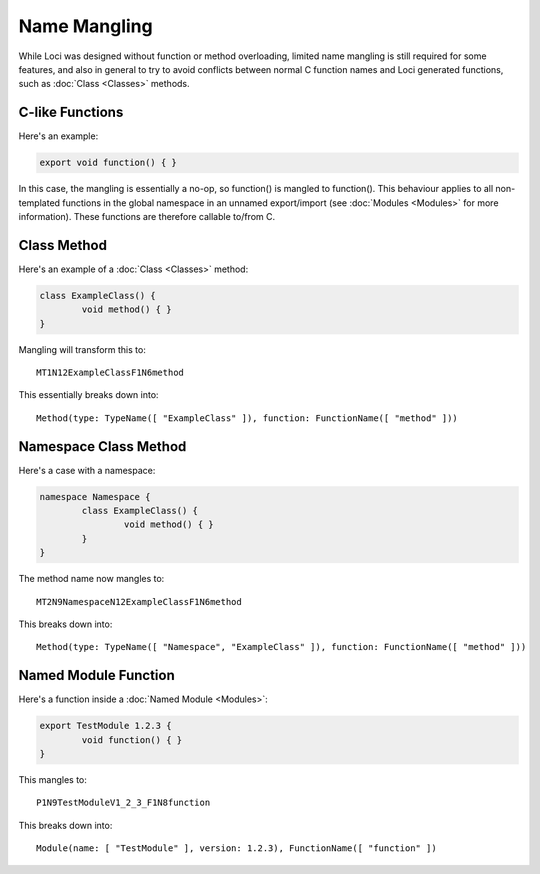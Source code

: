 Name Mangling
=============

While Loci was designed without function or method overloading, limited name mangling is still required for some features, and also in general to try to avoid conflicts between normal C function names and Loci generated functions, such as :doc:`Class <Classes>` methods.

C-like Functions
----------------

Here's an example:

.. code-block:: c++

	export void function() { }

In this case, the mangling is essentially a no-op, so function() is mangled to function(). This behaviour applies to all non-templated functions in the global namespace in an unnamed export/import (see :doc:`Modules <Modules>` for more information). These functions are therefore callable to/from C.

Class Method
------------

Here's an example of a :doc:`Class <Classes>` method:

.. code-block:: c++

	class ExampleClass() {
		void method() { }
	}

Mangling will transform this to:

::

	MT1N12ExampleClassF1N6method

This essentially breaks down into:

::

	Method(type: TypeName([ "ExampleClass" ]), function: FunctionName([ "method" ]))

Namespace Class Method
----------------------

Here's a case with a namespace:

.. code-block:: c++

	namespace Namespace {
		class ExampleClass() {
			void method() { }
		}
	}

The method name now mangles to:

::

	MT2N9NamespaceN12ExampleClassF1N6method

This breaks down into:

::

	Method(type: TypeName([ "Namespace", "ExampleClass" ]), function: FunctionName([ "method" ]))

Named Module Function
---------------------

Here's a function inside a :doc:`Named Module <Modules>`:

.. code-block:: c++

	export TestModule 1.2.3 {
		void function() { }
	}

This mangles to:

::

	P1N9TestModuleV1_2_3_F1N8function

This breaks down into:

::

	Module(name: [ "TestModule" ], version: 1.2.3), FunctionName([ "function" ])

